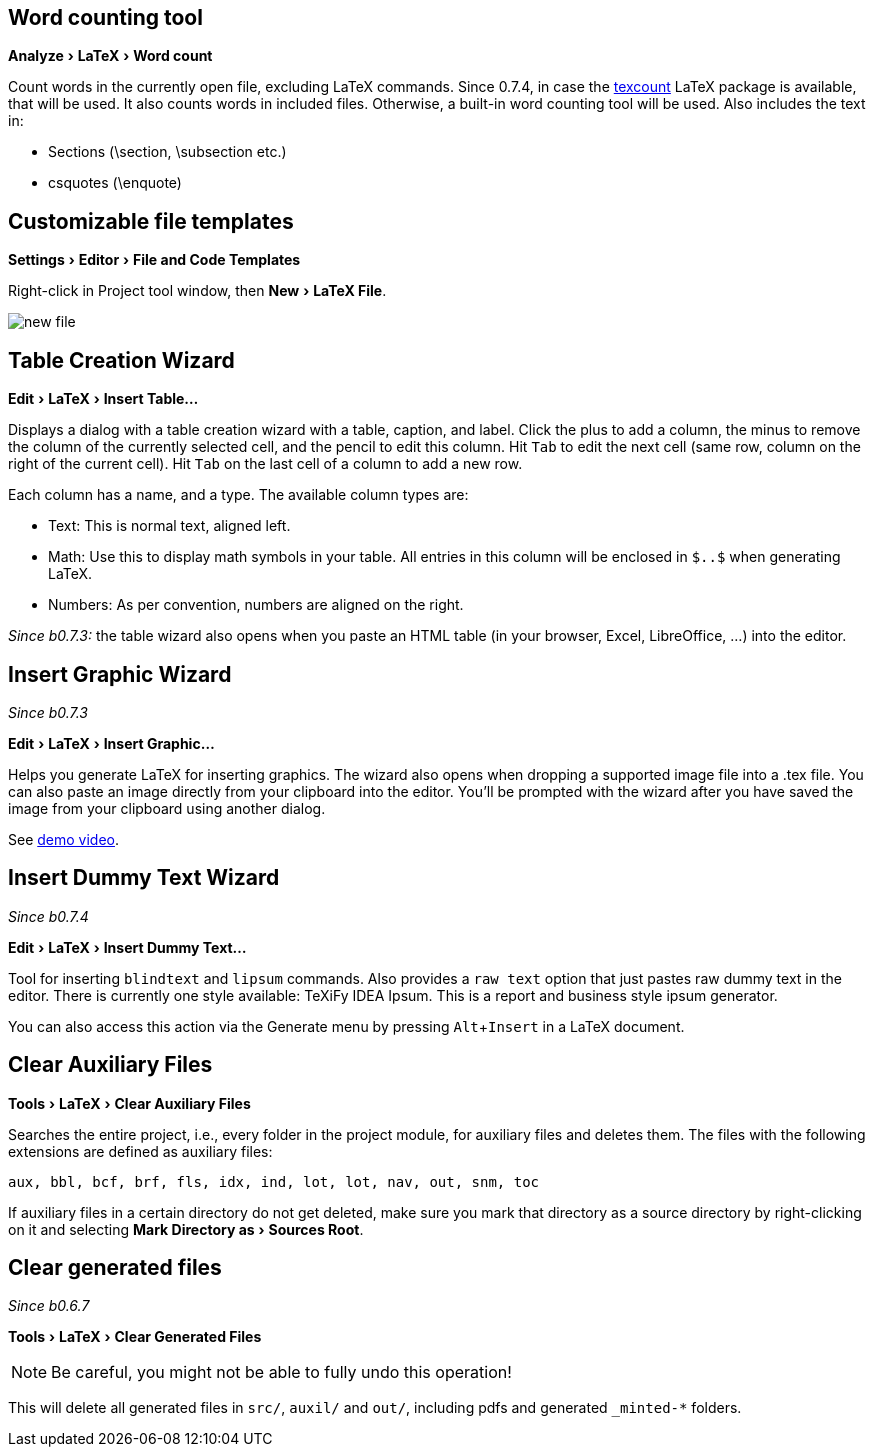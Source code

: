 :experimental:

== Word counting tool

menu:Analyze[LaTeX > Word count]

Count words in the currently open file, excluding LaTeX commands.
Since 0.7.4, in case the https://app.uio.no/ifi/texcount/intro.html[texcount] LaTeX package is available, that will be used.
It also counts words in included files.
Otherwise, a built-in word counting tool will be used.
Also includes the text in:

- Sections (\section, \subsection etc.)
- csquotes (\enquote)

== [[file-templates]] Customizable file templates

menu:Settings[Editor > File and Code Templates]

Right-click in Project tool window, then menu:New[LaTeX File].

image::https://raw.githubusercontent.com/wiki/Hannah-Sten/TeXiFy-IDEA/figures/new-file.png[]

== [[table-creation-wizard]]Table Creation Wizard

menu:Edit[LaTeX > Insert Table...]

Displays a dialog with a table creation wizard with a table, caption, and label. Click the plus to add a column, the
minus to remove the column of the currently selected cell, and the pencil to edit this column.
Hit kbd:[Tab] to edit the next cell (same row, column on the right of the current cell).
Hit kbd:[Tab] on the last cell of a column to add a new row.

Each column has a name, and a type.
The available column types are:

- Text: This is normal text, aligned left.
- Math: Use this to display math symbols in your table. All entries in this column will be enclosed in `$..$` when generating
LaTeX.
- Numbers: As per convention, numbers are aligned on the right.

_Since b0.7.3:_ the table wizard also opens when you paste an HTML table (in your browser, Excel, LibreOffice, ...) into the editor.


== [[insert-graphic-wizard]]Insert Graphic Wizard

_Since b0.7.3_

menu:Edit[LaTeX > Insert Graphic...]

Helps you generate LaTeX for inserting graphics. The wizard also opens when dropping a supported image file into a .tex file. You can also paste an image directly from your clipboard into the editor. You'll be prompted with the wizard after you have saved the image from your clipboard using another dialog.

See https://user-images.githubusercontent.com/17410729/103922867-b0108300-5114-11eb-92d8-25d63eaeb1f1.mp4[demo video].

== [[insert-dummy-text]]Insert Dummy Text Wizard

_Since b0.7.4_

menu:Edit[LaTeX > Insert Dummy Text...]

Tool for inserting `blindtext` and `lipsum` commands. Also provides a `raw text` option that just pastes raw dummy text in the editor. There is currently one style available: TeXiFy IDEA Ipsum. This is a report and business style ipsum generator.

You can also access this action via the Generate menu by pressing kbd:[Alt + Insert] in a LaTeX document.

== [[clear-aux-files]]Clear Auxiliary Files

menu:Tools[LaTeX > Clear Auxiliary Files]

Searches the entire project, i.e., every folder in the project module, for auxiliary files and deletes them. The files with the following extensions are defined as auxiliary files:

[source, subs="verbatim"]
aux, bbl, bcf, brf, fls, idx, ind, lot, lot, nav, out, snm, toc

If auxiliary files in a certain directory do not get deleted, make sure you mark that directory as a source directory by right-clicking on it and selecting menu:Mark Directory as[Sources Root].

== Clear generated files

_Since b0.6.7_

menu:Tools[LaTeX > Clear Generated Files]

[NOTE]

Be careful, you might not be able to fully undo this operation!

This will delete all generated files in `src/`, `auxil/` and `out/`, including pdfs and generated `_minted-*` folders.
